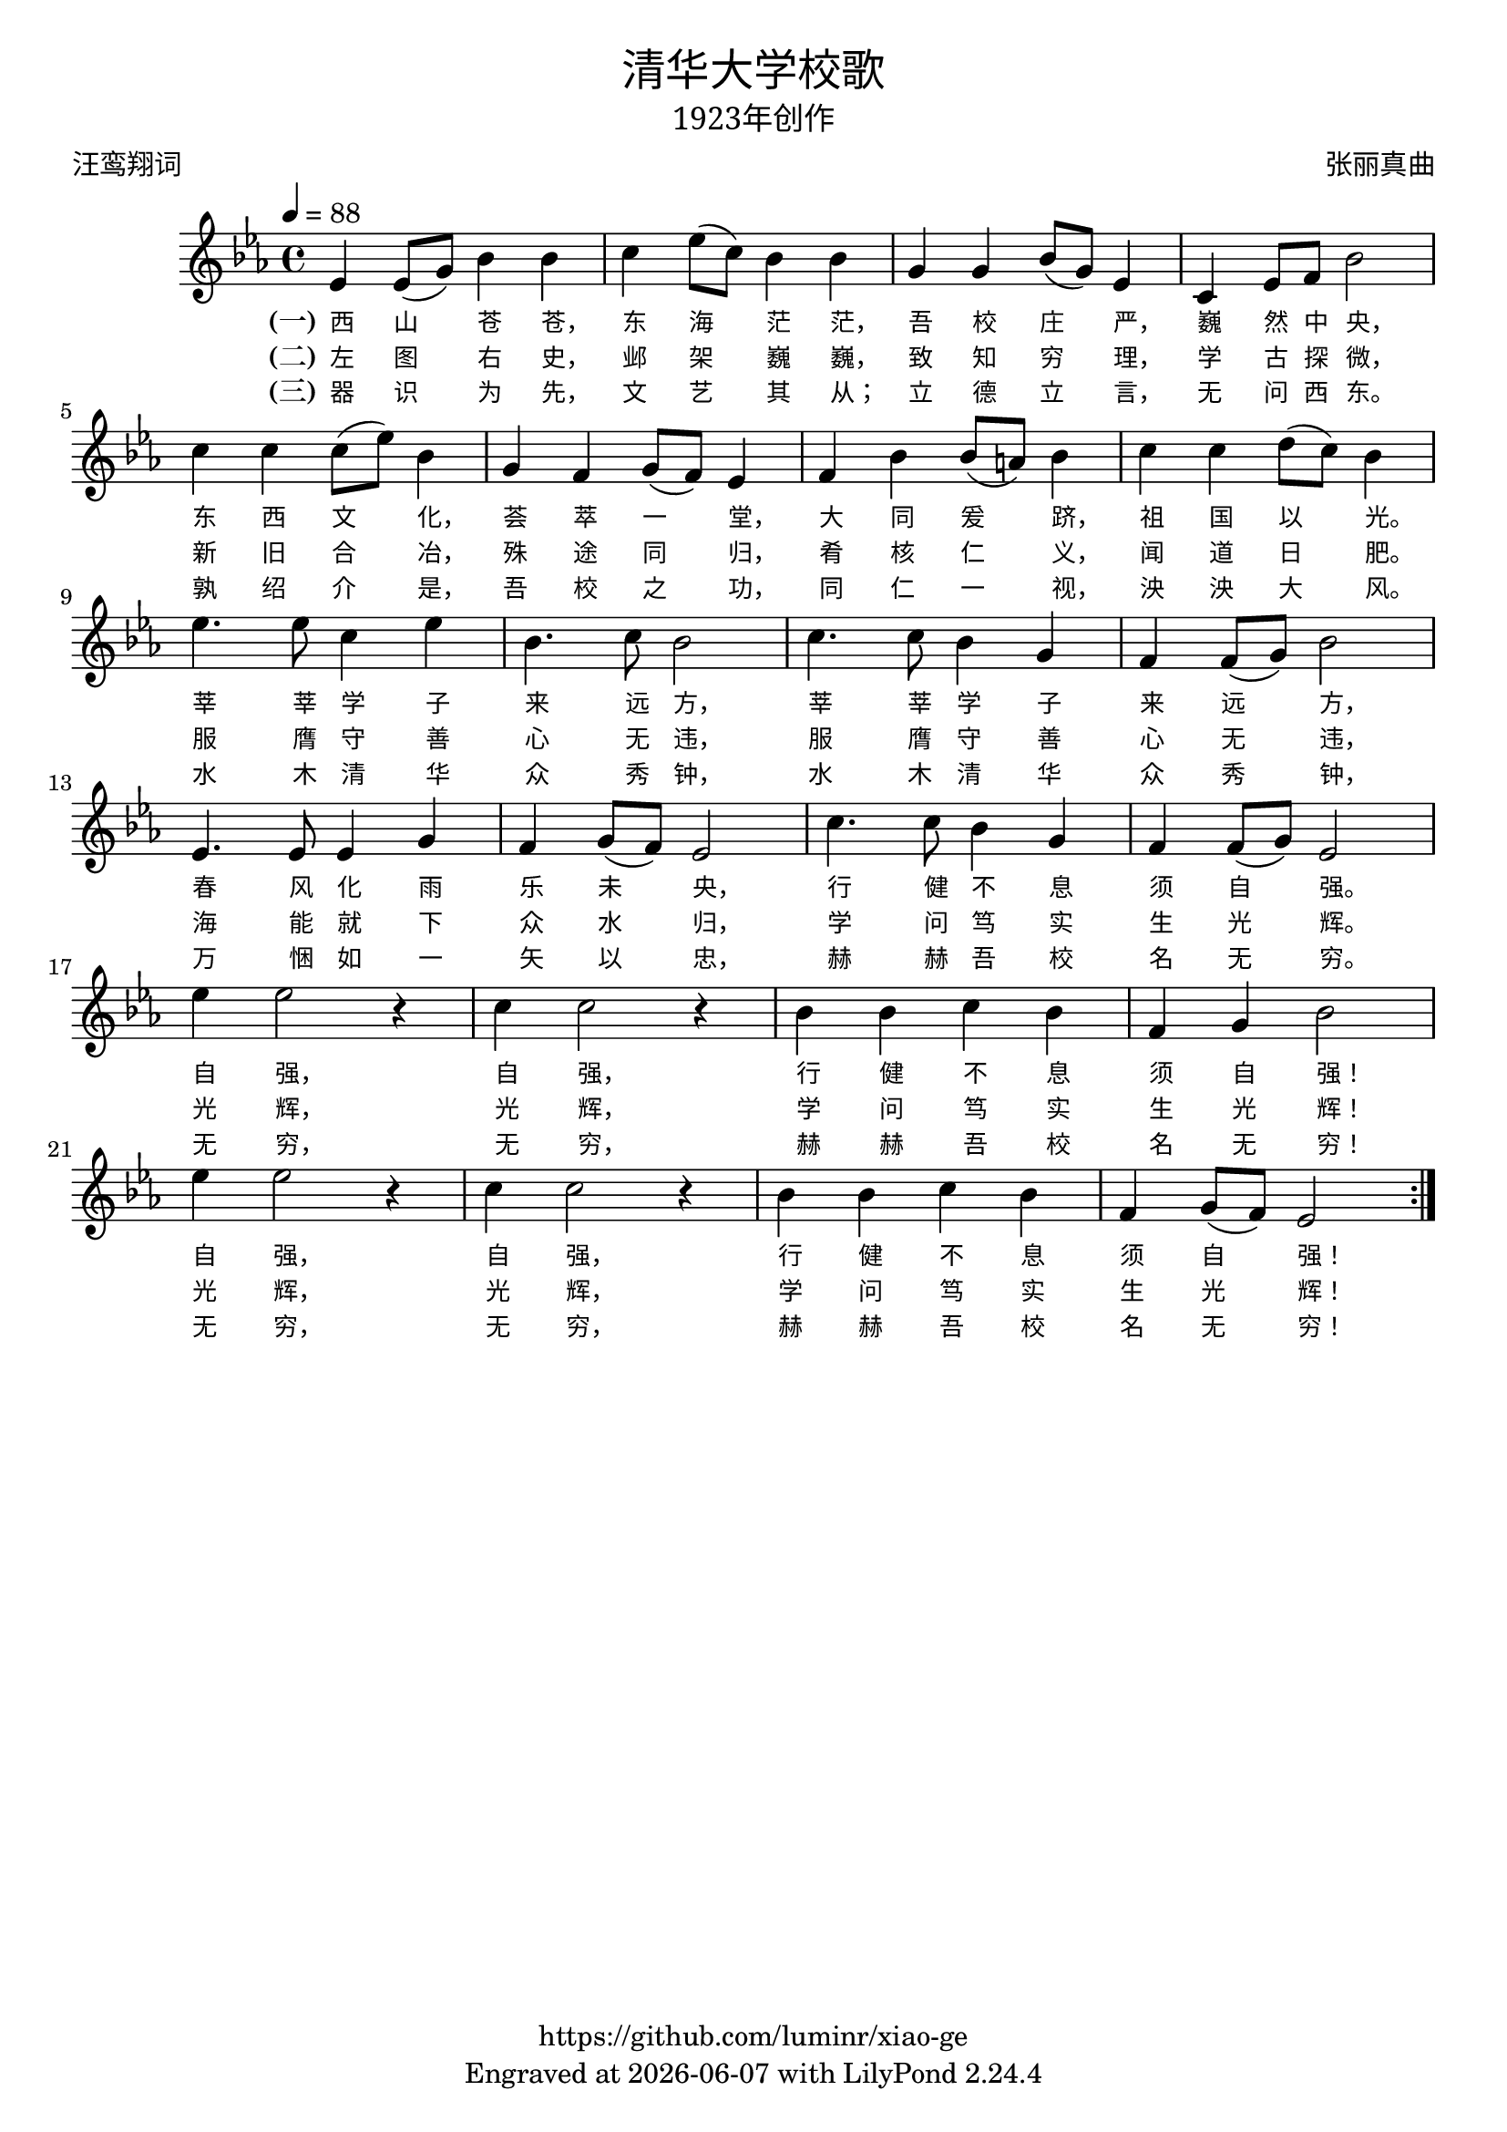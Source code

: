 \version "2.18.2"
\header {

  title = \markup {
    \override #'(font-name . "SimSun")
    "清华大学校歌"
  }
  subtitle = \markup {
    \override #'(font-name . "SimSun" )
    "1923年创作"
  }
  composer = \markup {
    \override #'(font-name . "SimSun")
    "张丽真曲"
  }
  poet = \markup {
    \override #'(font-name . "SimSun")
    "汪鸾翔词"
  }
  copyright = \markup { \with-url #"https://github.com/luminr/xiao-ge"  { https://github.com/luminr/xiao-ge }}
  tagline = \markup { Engraved at \simple #(strftime "%Y-%m-%d" (localtime (current-time))) with  LilyPond \simple #(lilypond-version) }

}
\score{
  \transpose c ees \relative c'
  {
    \key c \major \time 4/4 \tempo 4 = 88
    \repeat volta 3 {
      c4 c8( e) g4 g | a4 c8( a) g4 g | e4 e g8( e) c4 | a4 c8 d g2 | \break
      a4 a a8( c) g4 | e4 d e8( d) c4 | d4 g g8( fis) g4 | a4 a b8( a) g4 | \break
      c4. c8 a4 c | g4. a8 g2 | a4. a8 g4 e | d4 d8( e) g2 | \break
      c,4. c8 c4 e | d4 e8( d) c2 | a'4. a8 g4 e | d4 d8( e) c2 | \break
      c'4 c2 r4 | a4 a2 r4 | g4 g a g | d4 e g2 | \break
      c4 c2 r4 | a4 a2 r4 | g4 g a g | d e8( d) c2 |
    }
  }
  \addlyrics  {
    \set stanza = "(一)"
    西 山 苍 苍，  东 海 茫 茫，  吾 校 庄 严，  巍 然 中 央，
    东 西 文 化，  荟 萃 一 堂，  大 同 爰 跻，  祖 国 以 光。
    莘 莘 学 子 来 远 方，  莘 莘 学 子 来 远 方，
    春 风 化 雨 乐 未 央，  行 健 不 息 须 自 强。
    自 强，  自 强，  行 健 不 息 须 自 强！
    自 强，  自 强，  行 健 不 息 须 自 强！
  }
  \addlyrics  {
    \set stanza = "(二)"
    左 图 右 史，  邺 架 巍 巍，  致 知 穷 理，  学 古 探 微，
    新 旧 合 冶，  殊 途 同 归，  肴 核 仁 义，  闻 道 日 肥。
    服 膺 守 善 心 无 违，  服 膺 守 善 心 无 违，
    海 能 就 下 众 水 归，  学 问 笃 实 生 光 辉。
    光 辉，  光 辉，  学 问 笃 实 生 光 辉！
    光 辉，  光 辉，  学 问 笃 实 生 光 辉！
  }

  \addlyrics  {
    \set stanza = "(三)"
    器 识 为 先，  文 艺 其 从；  立 德 立 言，  无 问 西 东。
    孰 绍 介 是，  吾 校 之 功，  同 仁 一 视，  泱 泱 大 风。
    水 木 清 华 众 秀 钟，  水 木 清 华 众 秀 钟，
    万 悃 如 一 矢 以 忠，  赫 赫 吾 校 名 无 穷。
    无 穷，  无 穷，  赫 赫 吾 校 名 无 穷！
    无 穷，  无 穷，  赫 赫 吾 校 名 无 穷！
  }

  \layout {
    \context {
      \Lyrics
      \override VerticalAxisGroup #'staff-affinity = #CENTER
      \override LyricText.self-alignment-X = #LEFT
      \override LyricText.font-size = #-1
      \override LyricText.font-name = #"SimSun"
    }
  }
  \midi {}
}